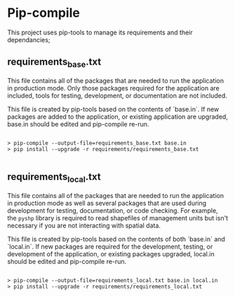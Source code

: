 * Pip-compile

This project uses pip-tools to manage its requirements and their
dependancies;

** requirements_base.txt

This file contains all of the packages that are needed to run the
application in production mode. Only those packages required for the
application are included, tools for testing, development, or
documentation are not included.

This file is created by pip-tools based on the contents of `base.in`.
If new packages are added to the application, or existing application
are upgraded, base.in should be edited and pip-compile re-run.

#+BEGIN_SRC shell

> pip-compile --output-file=requirements_base.txt base.in
> pip install --upgrade -r requirements/requirements_base.txt

#+END_SRC

** requirements_local.txt

This file contains all of the packages that are needed to run the
application in production mode as well as several packages that are
used during development for testing, documentation, or code checking.
For example, the ~pyshp~ library is required to read shapefiles of
management units but isn't necessary if you are not interacting with
spatial data.

This file is created by pip-tools based on the contents of both
`base.in` and `local.in`.  If new packages are required for the
development, testing, or development of the application, or existing
packages upgraded, local.in should be edited and pip-compile re-run.

#+BEGIN_SRC shell

> pip-compile --output-file=requirements_local.txt base.in local.in
> pip install --upgrade -r requirements/requirements_local.txt

#+END_SRC
